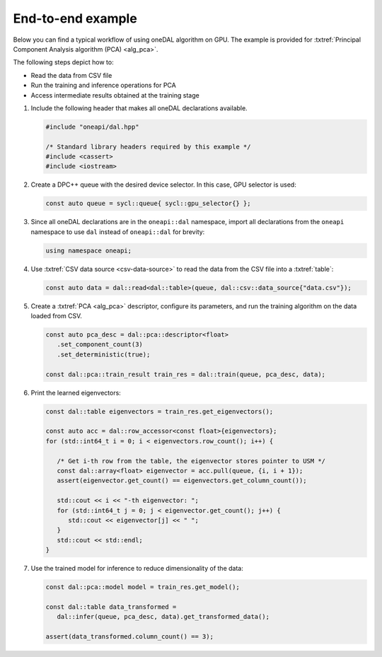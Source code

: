 ==================
End-to-end example
==================
Below you can find a typical workflow of using oneDAL algorithm on GPU. The
example is provided for :txtref:`Principal Component Analysis algorithm (PCA)
<alg_pca>`.

The following steps depict how to:

- Read the data from CSV file
- Run the training and inference operations for PCA
- Access intermediate results obtained at the training stage

#. Include the following header that makes all oneDAL declarations available.

   .. code-block::

      #include "oneapi/dal.hpp"

      /* Standard library headers required by this example */
      #include <cassert>
      #include <iostream>

#. Create a DPC++ queue with the desired device selector. In this case,
   GPU selector is used:

   .. code-block:: cpp

      const auto queue = sycl::queue{ sycl::gpu_selector{} };

#. Since all oneDAL declarations are in the ``oneapi::dal`` namespace,
   import all declarations from the ``oneapi`` namespace to use ``dal``
   instead of ``oneapi::dal`` for brevity:

   .. code-block:: cpp

      using namespace oneapi;


#. Use :txtref:`CSV data source <csv-data-source>` to read the data
   from the CSV file into a :txtref:`table`:

   .. code-block:: cpp

      const auto data = dal::read<dal::table>(queue, dal::csv::data_source{"data.csv"});

#. Create a :txtref:`PCA <alg_pca>` descriptor, configure its parameters, and
   run the training algorithm on the data loaded from CSV.

   .. code-block:: cpp

      const auto pca_desc = dal::pca::descriptor<float>
         .set_component_count(3)
         .set_deterministic(true);

      const dal::pca::train_result train_res = dal::train(queue, pca_desc, data);

#. Print the learned eigenvectors:

   .. code-block:: cpp

      const dal::table eigenvectors = train_res.get_eigenvectors();

      const auto acc = dal::row_accessor<const float>{eigenvectors};
      for (std::int64_t i = 0; i < eigenvectors.row_count(); i++) {

         /* Get i-th row from the table, the eigenvector stores pointer to USM */
         const dal::array<float> eigenvector = acc.pull(queue, {i, i + 1});
         assert(eigenvector.get_count() == eigenvectors.get_column_count());

         std::cout << i << "-th eigenvector: ";
         for (std::int64_t j = 0; j < eigenvector.get_count(); j++) {
            std::cout << eigenvector[j] << " ";
         }
         std::cout << std::endl;
      }

#. Use the trained model for inference to reduce dimensionality of the data:

   .. code-block:: cpp

      const dal::pca::model model = train_res.get_model();

      const dal::table data_transformed =
         dal::infer(queue, pca_desc, data).get_transformed_data();

      assert(data_transformed.column_count() == 3);
